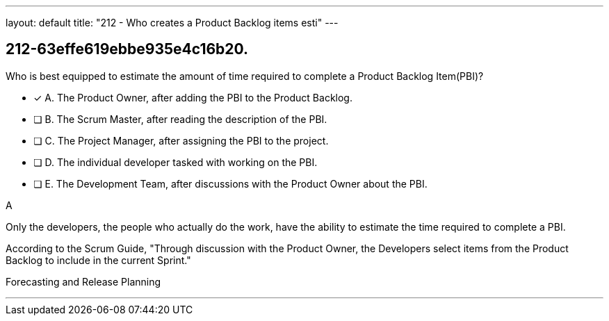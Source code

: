 ---
layout: default 
title: "212 - Who creates a Product Backlog items esti"
---


[#question]
== 212-63effe619ebbe935e4c16b20.

****

[#query]
--
Who is best equipped to estimate the amount of time required to complete a Product Backlog Item(PBI)?
--

[#list]
--
* [*] A. The Product Owner, after adding the PBI to the Product Backlog.
* [ ] B. The Scrum Master, after reading the description of the PBI.
* [ ] C. The Project Manager, after assigning the PBI to the project.
* [ ] D. The individual developer tasked with working on the PBI.
* [ ] E. The Development Team, after discussions with the Product Owner about the PBI.

--
****

[#answer]
A

[#explanation]
--
Only the developers, the people who actually do the work, have the ability to estimate the time required to complete a PBI.

According to the Scrum Guide, "Through discussion with the Product Owner, the Developers select items from the Product Backlog to include in the current Sprint."
--

[#ka]
Forecasting and Release Planning

'''

